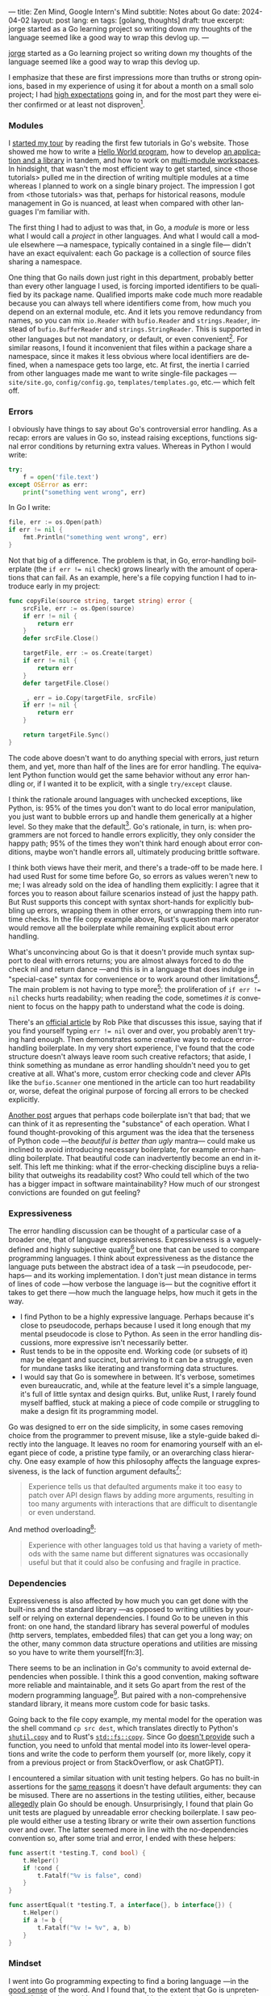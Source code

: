---
title: Zen Mind, Google Intern's Mind
subtitle: Notes about Go
date: 2024-04-02
layout: post
lang: en
tags: [golang, thoughts]
draft: true
excerpt: jorge started as a Go learning project so writing down my thoughts of the language seemed like a good way to wrap this devlog up.
---
#+OPTIONS: toc:nil num:nil
#+LANGUAGE: en

[[/][jorge]] started as a Go learning project so writing down my thoughts of the language seemed like a good way to wrap this devlog up.

I emphasize that these are first impressions more than truths or strong opinions, based in my experience of using it for about a month on a small solo project; I had [[file:why][high expectations]] going in, and for the most part they were either confirmed or at least not disproven[fn:6].

*** Modules
# TODO consider removing list of tutorials and put a single general link
I [[file:getting-started-with-go-and-emacs][started my tour]] by reading the first few tutorials in Go's website. Those showed me how to write a [[https://go.dev/doc/tutorial/getting-started.html][Hello World program]], how to develop [[https://go.dev/doc/tutorial/create-module.html][an application and a library]] in tandem, and how to work on [[https://go.dev/doc/tutorial/workspaces][multi-module workspaces]]. In hindsight, that wasn't the most efficient way to get started, since <those tutorials> pulled me in the direction of writing multiple modules at a time whereas I planned to work on a single binary project. The impression I got from <those tutorials> was that, perhaps for historical reasons, module management in Go is nuanced, at least when compared with other languages I'm familiar with.

The first thing I had to adjust to was that, in Go, a /module/ is more or less what I would call a /project/ in other languages. And what I would call a module elsewhere ---a namespace, typically contained in a single file--- didn't have an exact equivalent: each Go package is a collection of source files sharing a namespace.

One thing that Go nails down just right in this department, probably better than every other language I used, is forcing imported identifiers to be qualified by its package name. Qualified imports make code much more readable because you can always tell where identifiers come from, how much you depend on an external module, etc. And it lets you remove redundancy from names, so you can mix ~io.Reader~ with ~bufio.Reader~ and ~strings.Reader~, instead of ~bufio.BufferReader~ and ~strings.StringReader~. This is supported in other languages but not mandatory, or default, or even convenient[fn:4]. For similar reasons, I found it inconvenient that files within a package share a namespace, since it makes it less obvious where local identifiers are defined, when a namespace gets too large, etc. At first, the inertia I carried from other languages made me want to write single-file packages ---~site/site.go~, ~config/config.go~, ~templates/templates.go~, etc.--- which felt off.

*** Errors
I obviously have things to say about Go's controversial error handling.
As a recap: errors are values in Go so, instead raising exceptions, functions signal error conditions by returning extra values. Whereas in Python I would write:

#+begin_src python
try:
    f = open('file.text')
except OSError as err:
    print("something went wrong", err)
#+end_src

In Go I write:

#+begin_src go
file, err := os.Open(path)
if err != nil {
	fmt.Println("something went wrong", err)
}
#+end_src

Not that big of a difference. The problem is that, in Go, error-handling boilerplate (the ~if err != nil~ check) grows linearly with the amount of operations that can fail. As an example, here's a file copying function I had to introduce early in my project:

#+begin_src go
func copyFile(source string, target string) error {
	srcFile, err := os.Open(source)
	if err != nil {
		return err
	}
	defer srcFile.Close()

	targetFile, err := os.Create(target)
	if err != nil {
		return err
	}
	defer targetFile.Close()

	_, err = io.Copy(targetFile, srcFile)
	if err != nil {
		return err
	}

	return targetFile.Sync()
}
#+end_src

The code above doesn't want to do anything special with errors, just return them, and yet, more than half of the lines are for error handling. The equivalent Python function would get the same behavior without any error handling or, if I wanted it to be explicit, with a single ~try/except~ clause.

I think the rationale around languages with unchecked exceptions, like Python, is: 95% of the times you don't want to do local error manipulation, you just want to bubble errors up and handle them generically at a higher level. So they make that the default[fn:1]. Go's rationale, in turn, is: when programmers are not forced to handle errors explicitly, they only consider the happy path; 95% of the times they won't think hard enough about error conditions, maybe won't handle errors all, ultimately producing brittle software.

I think both views have their merit, and there's a trade-off to be made here. I had used Rust for some time before Go, so errors as values weren't new to me; I was already sold on the idea of handling them explicitly: I agree that it forces you to reason about failure scenarios instead of just the happy path. But Rust supports this concept with syntax short-hands for explicitly bubbling up errors, wrapping them in other errors, or unwrapping them into run-time checks. In the file copy example above, Rust's question mark operator would remove all the boilerplate while remaining explicit about error handling.

What's unconvincing about Go is that it doesn't provide much syntax support to deal with errors returns; you are almost always forced to do the check nil and return dance ---and this is in a language that does indulge in "special-case" syntax for convenience or to work around other limitations[fn:2]. The main problem is not having to type more[fn:7]: the proliferation of ~if err != nil~ checks hurts readability; when reading the code, sometimes /it is/ convenient to focus on the happy path to understand what the code is doing.

There's an [[https://go.dev/blog/errors-are-values][official article]] by Rob Pike that discusses this issue, saying that if  you find yourself typing ~err != nil~ over and over, you probably aren't trying hard enough. Then demonstrates some creative ways to reduce error-handling boilerplate.
In my very short experience, I've found that the code structure doesn't always leave room such creative refactors; that aside, I think something as mundane as error handling shouldn't need you to get creative at all. What's more, custom error checking code and clever APIs like the ~bufio.Scanner~ one mentioned in the article can too hurt readability or, worse, defeat the original purpose of forcing all errors to be checked explicitly.

[[https://medium.com/@shazow/code-boilerplate-is-it-always-bad-934827efcfc7][Another post]] argues that perhaps code boilerplate isn't that bad; that we can think of it as representing the "substance" of each operation. What I found thought-provoking of this argument was the idea that the terseness of Python code ---the /beautiful is better than ugly/ mantra--- could make us inclined to avoid introducing necessary boilerplate, for example error-handling boilerplate. That beautiful code can inadvertently become an end in itself. This left me thinking: what if the error-checking discipline buys a reliability that outweighs its readability cost? Who could tell which of the two has a bigger impact in software maintainability? How much of our strongest convictions are founded on gut feeling?

*** Expressiveness
The error handling discussion can be thought of a particular case of a broader one, that of language expressiveness. Expressiveness is a vaguely-defined and highly subjective quality[fn:5] but one that can be used to compare programming languages. I think about expressiveness as the distance the language puts between the abstract idea of a task ---in pseudocode, perhaps--- and its working implementation. I don't just mean distance in terms of lines of code ---how verbose the language is--- but the cognitive effort it takes to get there ---how much the language helps, how much it gets in the way.

- I find Python to be a highly expressive language. Perhaps because it's close to pseudocode, perhaps because I used it long enough that my mental pseudocode is close to Python. As seen in the error handling discussions, more expressive isn't necessarily better.
- Rust tends to be in the opposite end. Working code (or subsets of it) may be elegant and succinct, but arriving to it can be a struggle, even for mundane tasks like iterating and transforming data structures.
- I would say that Go is somewhere in between. It's verbose, sometimes even bureaucratic, and, while at the feature level it's a simple language, it's full of little syntax and design quirks. But, unlike Rust, I rarely found myself baffled, stuck at making a piece of code compile or struggling to make a design fit its programming model.

Go was designed to err on the side simplicity, in some cases removing choice from the programmer to prevent misuse, like a style-guide baked directly into the language. It leaves no room for enamoring yourself with an elegant piece of code, a pristine type family, or an overarching class hierarchy. One easy example of how this philosophy affects the language expressiveness, is the lack of function argument defaults[fn:8]:

#+begin_quote
Experience tells us that defaulted arguments make it too easy to patch over API design flaws by adding more arguments, resulting in too many arguments with interactions that are difficult to disentangle or even understand.
#+end_quote

And method overloading[fn:9]:

#+begin_quote
Experience with other languages told us that having a variety of methods with the same name but different signatures was occasionally useful but that it could also be confusing and fragile in practice.
#+end_quote

*** Dependencies
Expressiveness is also affected by how much you can get done with the built-ins and the standard library ---as opposed to writing utilities by yourself or relying on external dependencies. I found Go to be uneven in this front: on one hand, the standard library has several powerful of modules (http servers, templates, embedded files) that can get you a long way; on the other, many common data structure operations and utilities are missing so you have to write them yourself[fn:3].

There seems to be an inclination in Go's community to avoid external dependencies when possible. I think this a good convention, making software more reliable and maintainable, and it sets Go apart from the rest of the modern programming language[fn:10]. But paired with a non-comprehensive standard library,
it means more custom code for basic tasks.

Going back to the file copy example, my mental model for the operation was the shell command ~cp src dest~, which translates directly to Python's [[https://docs.python.org/3/library/shutil.html#shutil.copy][~shutil.copy~]] and to Rust's [[https://doc.rust-lang.org/std/fs/fn.copy.html][~std::fs::copy~]]. Since Go [[https://github.com/golang/go/issues/8868][doesn't provide]] such a function, you need to unfold that mental model into its lower-level operations and write the code to perform them yourself (or, more likely, copy it from a previous project or from StackOverflow, or ask ChatGPT).

I encountered a similar situation with unit testing helpers. Go has no built-in assertions for the [[https://go.dev/doc/faq#assertions][same reasons]] it doesn't have default arguments: they can be misused. There are no assertions in the testing utilities, either, because [[https://go.dev/doc/faq#testing_framework][allegedly]] plain Go should be enough. Unsurprisingly, I found that plain Go unit tests are plagued by unreadable error checking boilerplate. I saw people would either use a testing library or write their own assertion functions over and over. The latter seemed more in line with the no-dependencies convention so, after some trial and error, I ended with these helpers:

#+begin_src go
func assert(t *testing.T, cond bool) {
	t.Helper()
	if !cond {
		t.Fatalf("%v is false", cond)
	}
}

func assertEqual(t *testing.T, a interface{}, b interface{}) {
	t.Helper()
	if a != b {
		t.Fatalf("%v != %v", a, b)
	}
}
#+end_src


*** Mindset

I went into Go programming expecting to find a boring language ---in the [[https://mcfunley.com/choose-boring-technology][good sense]] of the word. And I found that, to the extent that Go is unpretentious, designed to avoid unnecessary sophistication (and its associated complexity). But Go is not boring in the sense of always doing what you would expect: it's not without its quirks and rough edges[fn:11]. At best it's simple; at worst, feature-poor. At best, pragmatic; at worst, inconsistent. At best, beginner-friendly; at worst, patronizing. At best, informed by real-world applications; at worst, tailor-made for Google's needs.

The ~gofmt~ tool works as a good metaphor of the language as a whole. Someone can probably make a strong case of why spaces are marginally better than tabs for indentation, but even if tabs were the wrong choice, the benefits of removing the question altogether far outweigh that marginal loss. The underlying principle: a language that makes as many decisions for programmers as possible, will make them more productive, regardless of whether the decisions are optimal.

I may not like some of its design choices, or how they are justified, but I see the merit in building a language to meet very specific goals, opting out of  fashionable features, and then sticking to that design over the years, resisting the temptation to "improve" on it ---that may well be Go's killer feature. And, while I disagree with the assumption that programmers need to be protected from themselves,
I do believe in the creative power of restrictions, in doing more with less, in approaching the work with a [[https://en.wikipedia.org/wiki/Shoshin][beginner's mind]].

** Notes
[fn:2] One obvious one is the "comma ok" idiom to check if a map contains an element. More closely related to error handling, there are special syntax rules to [[https://go.dev/doc/effective_go#redeclaration][redeclarate]] return values, and I presume the ~defer~ construct was introduced specifically to keep resource management sane in the context of frequent early returns.

[fn:1] One funny aspect of Python's take on errors is that it seems to work against its own philosophy: "explicit is better than implicit" and (to a lesser degree, since runtime crashes aren't precisely quiet) "errors should never pass silently".

[fn:4] In Python, for instance, I need to write ~import feedi.parsers.rss as rss~ to get a similar effect. And since it's not the default, external code was not necessarily written with this usage pattern in mind.

[fn:5] Following Rich Hickey's distinction between [[https://www.infoq.com/presentations/Simple-Made-Easy/][simple and easy]], expressiveness is more like the latter: somethings that's in the eye of the beholder, that you wouldn't use to justify a technical decision.

[fn:6] In previous posts, I already mentioned that it felt [[file:getting-started-with-go-and-emacs][easy to learn]] and that I was positively impressed by its [[file:a-site-server-with-live-reload][concurrency facilities]].

[fn:7] See [[https://jesseduffield.com/Gos-Shortcomings-1/][this post]] for a detailed discussion of the day-to-day annoyances of Go's approach to errors, from the perspective of the developer writing the code. The [[https://jesseduffield.com/Questionable-Questionmarks/][follow-up post]] explores the idea of extending Go with Rust's question mark operator.

[fn:8] [[https://go.dev/talks/2012/splash.article#TOC_10.][Go at Google: Language Design in the Service of Software Engineering]].

[fn:9] [[https://go.dev/doc/faq#overloading][Why does Go not support overloading of methods and operators?]]

[fn:10] See [[https://research.swtch.com/deps][Our Software Dependency Problem]] by Russ Cox, a core Go developer.

[fn:11] See the [[https://100go.co/chapter-1/][100 Go Mistakes book]] ("simple to learn but hard to master"), and the [[https://golang50shad.es/][50 Shades of Go]].
